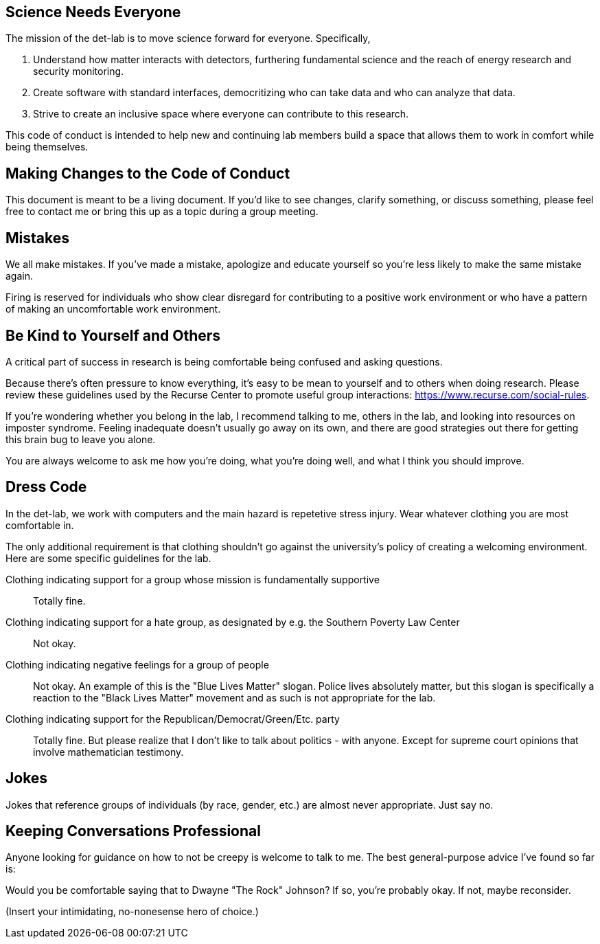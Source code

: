 == Science Needs Everyone
The mission of the det-lab is to move science forward for everyone.  Specifically,

1. Understand how matter interacts with detectors, furthering fundamental science and the reach of energy research and security monitoring.
2. Create software with standard interfaces, democritizing who can take data and who can analyze that data.
3. Strive to create an inclusive space where everyone can contribute to this research.

This code of conduct is intended to help new and continuing lab members build a space that allows them to work in comfort while being themselves.

== Making Changes to the Code of Conduct
This document is meant to be a living document.  If you'd like to see changes, clarify something, or discuss something, please feel free to contact me or bring this up as a topic during a group meeting.

== Mistakes
We all make mistakes.  If you've made a mistake, apologize and educate yourself so you're less likely to make the same mistake again.  

Firing is reserved for individuals who show clear disregard for contributing to a positive work environment or who have a pattern of making an uncomfortable work environment.

== Be Kind to Yourself and Others
A critical part of success in research is being comfortable being confused and asking questions.  

Because there's often pressure to know everything, it's easy to be mean to yourself and to others when doing research.  Please review these guidelines used by the Recurse Center to promote useful group interactions: https://www.recurse.com/social-rules.

If you're wondering whether you belong in the lab, I recommend talking to me, others in the lab, and looking into resources on imposter syndrome.  Feeling inadequate doesn't usually go away on its own, and there are good strategies out there for getting this brain bug to leave you alone.

You are always welcome to ask me how you're doing, what you're doing well, and what I think you should improve.

== Dress Code
In the det-lab, we work with computers and the main hazard is repetetive stress injury.  Wear whatever clothing you are most comfortable in.
  
The only additional requirement is that clothing shouldn't go against the university's policy of creating a welcoming environment.  Here are some specific guidelines for the lab.

Clothing indicating support for a group whose mission is fundamentally supportive::
  Totally fine.

Clothing indicating support for a hate group, as designated by e.g. the Southern Poverty Law Center:: 
  Not okay.

Clothing indicating negative feelings for a group of people::
  Not okay.  An example of this is the "Blue Lives Matter" slogan.  Police lives absolutely matter, but this slogan is specifically a reaction to the "Black Lives Matter" movement and as such is not appropriate for the lab.

Clothing indicating support for the Republican/Democrat/Green/Etc. party::  
  Totally fine.  But please realize that I don't like to talk about politics - with anyone.  Except for supreme court opinions that involve mathematician testimony.

== Jokes
Jokes that reference groups of individuals (by race, gender, etc.) are almost never appropriate.  Just say no.

== Keeping Conversations Professional
Anyone looking for guidance on how to not be creepy is welcome to talk to me.  The best general-purpose advice I've found so far is:

====
Would you be comfortable saying that to Dwayne "The Rock" Johnson?  If so, you're probably okay.  If not, maybe reconsider.
====

(Insert your intimidating, no-nonesense hero of choice.)


